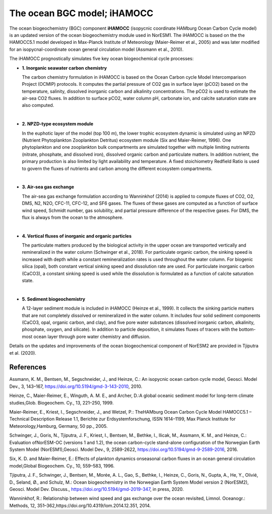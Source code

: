 .. _ocn_bgc_model:

The ocean BGC model; iHAMOCC
=======================================

The ocean biogeochemistry (BGC) component **iHAMOCC** (isopycnic coordinate HAMburg Ocean Carbon Cycle model) is an updated version of the ocean biogeochemistry module used in NorESM1. The iHAMOCC is based on the the HAMOCC5.1 model developed in Max-Planck Institute of Meteorology (Maier-Reimer et al., 2005) and was later modified for an isopycnal-coordinate ocean general circulation model (Assmann et al., 2010).

The iHAMOCC prognostically simulates five key ocean biogeochemical cycle processes:

- **1. Inorganic seawater carbon chemistry**

  The carbon chemistry formulation in iHAMOCC is based on the Ocean Carbon cycle Model Intercomparison Project (OCMIP) protocols. It computes the partial pressure of CO2 gas in surface layer (pCO2) based on the temperature, salinity, dissolved inorganic carbon and alkalinity concentrations. The pCO2 is used to estimate the air-sea CO2 fluxes. In addition to surface pCO2, water column pH, carbonate ion, and calcite saturation state are also computed.                                                                                                                         
|  
- **2. NPZD-type ecosystem module**

  In the euphotic layer of the model (top 100 m), the lower trophic ecosystem dynamic is simulated using an NPZD (Nutrient Phytoplankton Zooplankton Detritus) ecosystem module (Six and Maier-Reimer, 1996). One phytoplankton and one zooplankton bulk compartments are simulated together with multiple limiting nutrients (nitrate, phosphate, and dissolved iron), dissolved organic carbon and particulate matters. In addition nutrient, the primary production is also limited by light availability and temperature. A fixed stoichiometry Redfield Ratio is used to govern the fluxes of nutrients and carbon among the different ecosystem compartments.                                                                                                        
|  
- **3. Air-sea gas exchange**

  The air-sea gas exchange formulation according to Wanninkhof (2014) is applied to compute fluxes of CO2, O2, DMS, N2, N2O, CFC-11, CFC-12, and SF6 gases. The fluxes of these gases are computed as a function of surface wind speed, Schmidt number, gas solubility, and partial pressure difference of the respective gases. For DMS, the flux is always from the ocean to the atmosphere.                                                                                                                    
|  
- **4. Vertical fluxes of inorganic and organic particles**

  The particulate matters produced by the biological activity in the upper ocean are transported vertically and remineralized in the water column (Schwinger et al., 2018). For particulate organic carbon, the sinking speed is increased with depth while a constant remineralization rates is used throughout the water column. For biogenic silica (opal), both constant vertical sinking speed and dissolution rate are used. For particulate inorganic carbon (CaCO3), a constant sinking speed is used while the dissolution is formulated as a function of calcite saturation state.                                                                           
|  
- **5. Sediment biogeochemistry**


  A 12-layer sediment module is included in iHAMOCC (Heinze et al., 1999). It collects the sinking particle matters that are not completely dissolved or remineralized in the water column. It includes four solid sediment components (CaCO3, opal, organic carbon, and clay), and five pore water substances (dissolved inorganic carbon, alkalinity, phosphate, oxygen, and silicate). In addition to particle deposition, it simulates fluxes of tracers with the bottom-most ocean layer through pore water chemistry and diffusion.                                                                                                       
  
  

Details on the updates and improvements of the ocean biogeochemical component of NorESM2 are provided in Tjiputra et al. (2020).

References
^^^^^^^^^^
Assmann, K. M., Bentsen, M., Segschneider, J., and Heinze, C.: An isopycnic ocean carbon cycle model, Geosci. Model Dev., 3, 143–167, https://doi.org/10.5194/gmd-3-143-2010, 2010. 

Heinze, C., Maier-Reimer, E., Winguth, A. M. E., and Archer, D.:A global oceanic sediment model for long-term climate studies,Glob. Biogeochem. Cy., 13, 221–250, 1999.

Maier-Reimer, E., Kriest, I., Segschneider, J., and Wetzel, P.: TheHAMburg  Ocean  Carbon  Cycle  Model  HAMOCC5.1  –  Technical Description Release 1.1, Berichte zur Erdsystemforschung,  ISSN  1614–1199,  Max  Planck  Institute  for  Meteorology,Hamburg, Germany, 50 pp., 2005.

Schwinger,  J.,  Goris,  N.,  Tjiputra,  J.  F.,  Kriest,  I.,  Bentsen,  M.,  Bethke,  I.,  Ilicak,  M.,  Assmann,  K.  M.,  and  Heinze,  C.:  Evaluation  ofNorESM-OC (versions 1 and 1.2), the ocean carbon-cycle stand-alone configuration of the Norwegian Earth System Model (NorESM1),Geosci. Model Dev., 9, 2589-2622, https://doi.org/10.5194/gmd-9-2589-2016, 2016.

Six, K. D. and Maier-Reimer, E.: Effects of plankton dynamics onseasonal  carbon  fluxes  in  an  ocean  general  circulation  model,Global Biogeochem. Cy., 10, 559–583, 1996.

Tjiputra, J. F., Schwinger, J., Bentsen, M., Morée, A. L., Gao, S., Bethke, I., Heinze, C., Goris, N., Gupta, A., He, Y., Olivié, D., Seland, Ø., and Schulz, M.: Ocean biogeochemistry in the Norwegian Earth System Model version 2 (NorESM2), Geosci. Model Dev. Discuss., https://doi.org/10.5194/gmd-2019-347, in press, 2020.

Wanninkhof, R.: Relationship between wind speed and gas exchange over the ocean revisited, Limnol. Oceanogr.: Methods, 12, 351–362,https://doi.org/10.4319/lom.2014.12.351, 2014.

